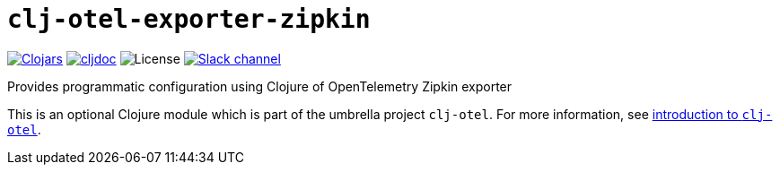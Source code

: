 = `clj-otel-exporter-zipkin`

image:https://img.shields.io/clojars/v/org.clojars.middleware-dev/clj-otel-exporter-zipkin?logo=clojure&logoColor=white[Clojars,link=https://clojars.org/org.clojars.middleware-dev/clj-otel-exporter-zipkin]
ifndef::env-cljdoc[]
image:https://cljdoc.org/badge/org.clojars.middleware-dev/clj-otel-exporter-zipkin[cljdoc,link=https://cljdoc.org/d/org.clojars.middleware-dev/clj-otel-exporter-zipkin]
endif::[]
image:https://img.shields.io/github/license/steffan-westcott/clj-otel[License]
image:https://img.shields.io/badge/clojurians-clj--otel-blue.svg?logo=slack[Slack channel,link=https://clojurians.slack.com/messages/clj-otel]

Provides programmatic configuration using Clojure of OpenTelemetry Zipkin exporter

This is an optional Clojure module which is part of the umbrella project `clj-otel`.
For more information, see
ifdef::env-cljdoc[]
https://cljdoc.org/d/org.clojars.middleware-dev/clj-otel-api/CURRENT[introduction to `clj-otel`].
endif::[]
ifndef::env-cljdoc[]
xref:../README.adoc[introduction to `clj-otel`].
endif::[]
